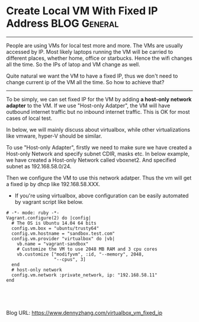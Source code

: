 * Create Local VM With Fixed IP Address                       :BLOG:General:
:PROPERTIES:
:type:   Tool
:END:

---------------------------------------------------------------------
People are using VMs for local test more and more. The VMs are usually accessed by IP. Most likely laptops running the VM will be carried to different places, whether home, office or starbucks. Hence the wifi changes all the time. So the IPs of latop and VM change as well.

Quite natural we want the VM to have a fixed IP, thus we don't need to change current ip of the VM all the time. So how to achieve that?

[[image-blog:Create Local VM With Fixed IP Address][https://www.dennyzhang.com/wp-content/uploads/denny/hostonly_ip.png]]

---------------------------------------------------------------------
To be simply, we can set fixed IP for the VM by adding **a host-only network adapter** to the VM. If we use "Host-only Adatper", the VM will have outbound internet traffic but no inbound internet traffic. This is OK for most cases of local test.

In below, we will mainly discuss about virtualbox, while other virtualizations like vmware, hyper-V should be similar.


To use "Host-only Adapter", firstly we need to make sure we have created a Host-only Network and specify subnet CDIR, masks etc. In below example, we have created a Host-only Network called vboxnet2. And specified subnet as 192.168.58.0/24.

[[image-blog:host only network][https://www.dennyzhang.com/wp-content/uploads/denny/hostonly_vboxnet2_1.png]]

[[image-blog:host only network"][https://www.dennyzhang.com/wp-content/uploads/denny/hostonly_vboxnet2_2.png]]

Then we configure the VM to use this network adatper. Thus the vm will get a fixed ip by dhcp like 192.168.58.XXX.

[[image-blog:vm network adapter type][https://www.dennyzhang.com/wp-content/uploads/denny/vm_network_adapter_type.png]]

- If you're using virtualbox, above configuration can be easily automated by vagrant script like below.
#+BEGIN_EXAMPLE
# -*- mode: ruby -*-
Vagrant.configure(2) do |config|
  # The OS is Ubuntu 14.04 64 bits
  config.vm.box = "ubuntu/trusty64"
  config.vm.hostname = "sandbox.test.com"
  config.vm.provider "virtualbox" do |vb|
    vb.name = "vagrant-sandbox"
    # Customize the VM to use 2048 MB RAM and 3 cpu cores
    vb.customize ["modifyvm", :id, "--memory", 2048,
                  "--cpus", 3]
  end
  # host-only network
  config.vm.network :private_network, ip: "192.168.58.11"
end
#+END_EXAMPLE

#+BEGIN_HTML
<a href="https://github.com/dennyzhang/www.dennyzhang.com/tree/master/posts/virtualbox_vm_fixed_ip"><img align="right" width="200" height="183" src="https://www.dennyzhang.com/wp-content/uploads/denny/watermark/github.png" /></a>

<div id="the whole thing" style="overflow: hidden;">
<div style="float: left; padding: 5px"> <a href="https://www.linkedin.com/in/dennyzhang001"><img src="https://www.dennyzhang.com/wp-content/uploads/sns/linkedin.png" alt="linkedin" /></a></div>
<div style="float: left; padding: 5px"><a href="https://github.com/dennyzhang"><img src="https://www.dennyzhang.com/wp-content/uploads/sns/github.png" alt="github" /></a></div>
<div style="float: left; padding: 5px"><a href="https://www.dennyzhang.com/slack" target="_blank" rel="nofollow"><img src="https://slack.dennyzhang.com/badge.svg" alt="slack"/></a></div>
</div>

<br/><br/>
<a href="http://makeapullrequest.com" target="_blank" rel="nofollow"><img src="https://img.shields.io/badge/PRs-welcome-brightgreen.svg" alt="PRs Welcome"/></a>
#+END_HTML

Blog URL: https://www.dennyzhang.com/virtualbox_vm_fixed_ip

* org-mode configuration                                           :noexport:
#+STARTUP: overview customtime noalign logdone showall
#+DESCRIPTION: 
#+KEYWORDS: 
#+AUTHOR: Denny Zhang
#+EMAIL:  denny@dennyzhang.com
#+TAGS: noexport(n)
#+PRIORITIES: A D C
#+OPTIONS:   H:3 num:t toc:nil \n:nil @:t ::t |:t ^:t -:t f:t *:t <:t
#+OPTIONS:   TeX:t LaTeX:nil skip:nil d:nil todo:t pri:nil tags:not-in-toc
#+EXPORT_EXCLUDE_TAGS: exclude noexport
#+SEQ_TODO: TODO HALF ASSIGN | DONE BYPASS DELEGATE CANCELED DEFERRED
#+LINK_UP:   
#+LINK_HOME: 
